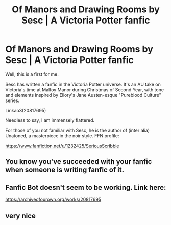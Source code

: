 #+TITLE: Of Manors and Drawing Rooms by Sesc | A Victoria Potter fanfic

* Of Manors and Drawing Rooms by Sesc | A Victoria Potter fanfic
:PROPERTIES:
:Author: Taure
:Score: 16
:DateUnix: 1569783412.0
:DateShort: 2019-Sep-29
:FlairText: Recommendation
:END:
Well, this is a first for me.

Sesc has written a fanfic in the Victoria Potter universe. It's an AU take on Victoria's time at Malfoy Manor during Christmas of Second Year, with tone and elements inspired by Ellory's Jane Austen-esque "Pureblood Culture" series.

Linkao3(20817695)

Needless to say, I am immensely flattered.

For those of you not familiar with Sesc, he is the author of (inter alia) Unatoned, a masterpiece in the noir style. FFN profile:

[[https://www.fanfiction.net/u/1232425/SeriousScribble]]


** You know you've succeeded with your fanfic when someone is writing fanfic of it.
:PROPERTIES:
:Author: Lord_Ashari
:Score: 18
:DateUnix: 1569787057.0
:DateShort: 2019-Sep-29
:END:


** Fanfic Bot doesn't seem to be working. Link here:

[[https://archiveofourown.org/works/20817695]]
:PROPERTIES:
:Author: Taure
:Score: 9
:DateUnix: 1569783475.0
:DateShort: 2019-Sep-29
:END:


** very nice
:PROPERTIES:
:Author: fuckwhotookmyname2
:Score: 2
:DateUnix: 1569784647.0
:DateShort: 2019-Sep-29
:END:
